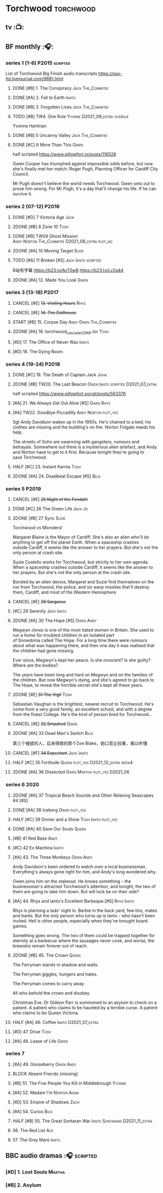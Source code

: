 * Torchwood :torchwood:
** tv :📺:
** BF monthly :🎧:
*** series 1 (1-6) :P2015:scripted:

List of Torchwood Big Finish audio transcripts
https://pax-ltd.livejournal.com/9681.html

**** DONE [#B] 1. The Conspiracy :Jack:The_Commitee:
     CLOSED: [2020-11-02 Mon 10:34]
     :PROPERTIES:
     :rating:   8.1
     :END:

**** DONE [#A] 2. Fall to Earth :Ianto:
     CLOSED: [2020-10-20 Tue 08:20]
     :PROPERTIES:
     :rating:   8.8
     :END:

**** DONE [#B] 3. Forgotten Lives :Jack:The_Commitee:
     CLOSED: <2020-11-17 Tue 10:34>
     :PROPERTIES:
     :rating:   8.0
     :END:

**** TODO [#B] TW4. One Rule :Yvonne:D2021_09_extra:overdue:
     SCHEDULED: <2021-11-05 Fri>
     :PROPERTIES:
     :rating:   8.1
     :END:

Yvonne Hartman

**** DONE [#B] 5 Uncanny Valley :Jack:The_Commitee:
     CLOSED: [2020-10-21 Wed 18:52]
     :PROPERTIES:
     :rating:   8.2
     :END:

**** DONE [#C] 6 More Than This :Gwen:
     CLOSED: [2021-04-24 Sat 10:12]
     :PROPERTIES:
     :rating:   7.8
     :END:

half scripted https://www.pillowfort.io/posts/116528

Gwen Cooper has triumphed against impossible odds before, but now she's finally met her match: Roger Pugh, Planning Officer for Cardiff City Council.

Mr Pugh doesn't believe the world needs Torchwood. Gwen sets out to prove him wrong. For Mr Pugh, it's a day that'll change his life. If he can survive it.

*** series 2 (07-12) :P2016:
**** DONE [#D] 7 Victoria Age :Jack:
     CLOSED: [2020-10-23 Fri 22:00]
     :PROPERTIES:
     :rating:   7.4
     :END:

**** 2DONE [#B] 8 Zone 10 :Tosh:
     CLOSED: [2020-11-19 Thu 18:32]
     :PROPERTIES:
     :rating:   8.4
     :END:

**** DONE [#B] TW09 Ghost Mission :Andy:Norton:The_Commitee:D2021_08_extra:plot_no:
     CLOSED: [2021-08-08 Sun 10:52]
     :PROPERTIES:
     :rating:   8.3
     :END:

**** 2DONE [#A] 10 Moving Target :Suzie:
     CLOSED: [2020-11-19 Thu 18:32]
     :PROPERTIES:
     :rating:   8.9
     :END:

**** TODO [#A] 11 Broken [#S] :Jack:Ianto:scripted:
     :PROPERTIES:
     :rating:   9.2
     :END:

B站有字幕 https://b23.tv/AvT0wB
https://b23.tv/Lv2q44

**** 2DONE [#A] 12. Made You Look :Gwen:
     CLOSED: [2021-04-27 Tue 08:33]
     :PROPERTIES:
     :rating:   8.8
     :END:

*** series 3 (13-18) :P2017:
**** CANCEL [#E] +13. Visiting Hours+ :Rhys:
     :PROPERTIES:
     :rating:   6.4
     :END:

**** CANCEL [#E] +14. The Dollhouse+
     :PROPERTIES:
     :rating:   6.3
     :END:

**** START [#B] 15. Corpse Day :Andy:Owen:The_Commitee:
     :PROPERTIES:
     :rating:   8.1
     :END:

**** 2DONE [#A] 16. torchwood_cascade_CDRIP.tor :Tosh:
     CLOSED: [2020-11-20 Fri 08:40]
     :PROPERTIES:
     :rating:   8.6
     :END:

**** [#D] 17. The Office of Never Was :Ianto:
     :PROPERTIES:
     :rating:   7.3
     :END:

**** [#D] 18. The Dying Room
     :PROPERTIES:
     :rating:   7.1
     :END:

*** series 4 (19-24) :P2018:
**** DONE [#C] 19. The Death of Captain Jack :John:
     CLOSED: <2018-08-25 Sat 21:00>
     :PROPERTIES:
     :rating:   7.9
     :END:

**** 2DONE [#B] TW20. The Last Beacon :Owen:Ianto:scripted:D2021_07_extra:
     CLOSED: [2021-07-15 Thu 20:04]
     :PROPERTIES:
     :r:        8.3
     :END:

half scripted https://www.pillowfort.social/posts/563376

**** [#A] 21. We Always Get Out Alive [#S] :Gwen:Rhys:
     :PROPERTIES:
     :rating:   9.2
     :END:

**** [#A] TW22. Goodbye Piccadilly :Andy:Norton:plot_yes:
     :PROPERTIES:
     :rating:   8.6
     :END:

Sgt Andy Davidson wakes up in the 1950s. He's chained to a bed, his clothes are missing and the building's on fire. Norton Folgate needs his help.

The streets of Soho are swarming with gangsters, rumours and betrayals. Somewhere out there is a mysterious alien artefact, and Andy and Norton have to get to it first. Because tonight they're going to save Torchwood.

**** HALF [#C] 23. Instant Karma :Tosh:
     :PROPERTIES:
     :rating:   7.7
     :END:

**** 2DONE [#A] 24. Deadbeat Escape [#S] :Bilis:
     CLOSED: [2020-11-19 Thu 18:34]
     :PROPERTIES:
     :rating:   9.6
     :END:

*** series 5 :P2019:
**** CANCEL [#E] +25 Night of the Fendahl+
     :PROPERTIES:
     :rating:   6.8
     :END:

**** DONE [#C] 26 The Green Life :Jack:Jo:
     CLOSED: <2020-07-05 Sun 09:49>
     :PROPERTIES:
     :rating:   7.9
     :END:

**** 2DONE [#B] 27 Sync :Suzie:
     CLOSED: [2020-11-20 Fri 07:55]
     :PROPERTIES:
     :rating:   8.4
     :END:

Torchwood vs Monsters!

Margaret Blaine is the Mayor of Cardiff. She's also an alien who'll do anything to get off the planet Earth. When a spaceship crashes outside Cardiff, it seems like the answer to her prayers. But she's not the only person at crash site.

Suzie Costello works for Torchwood, but strictly to her own agenda. When a spaceship crashes outside Cardiff, it seems like the answer to her prayers. But she's not the only person at the crash site.

Bonded by an alien device, Margaret and Suzie find themselves on the run from Torchwood, the police, and six warp missiles that'll destroy them, Cardiff, and most of the Western Hemisphere.

**** CANCEL [#E] +28 Sargasso+
     :PROPERTIES:
     :rating:   6.3
     :END:

**** [#C] 29 Serenity :Jack:Ianto:
     :PROPERTIES:
     :rating:   7.6
     :END:

**** 2DONE [#A] 30 The Hope [#S] :Owen:Andy:
     CLOSED: [2021-05-08 Sat 08:04]
     :PROPERTIES:
     :rating:   9.5
     :END:

Megwyn Jones is one of the most hated women in Britain. She used to run a home for troubled children in an isolated part of Snowdonia called The Hope. For a long time there were rumours about what was happening there, and then one day it was realised that the children had gone missing.

Ever since, Megwyn's kept her peace. Is she innocent? Is she guilty? Where are the bodies?

The years have been long and hard on Megwyn and on the families of the children. But now Megwyn's dying, and she's agreed to go back to The Hope, to reveal the horrible secret she's kept all these years.

**** 2DONE [#E] +31 The Vigil+ :Tosh:
     CLOSED: [2020-11-20 Fri 07:52]
     :PROPERTIES:
     :rating:   6.6
     :END:

Sebastian Vaughan is the brightest, newest recruit to Torchwood. He's come from a very good family, an excellent school, and with a degree from the finest College. He's the kind of person bred for Torchwood...

**** CANCEL [#E] +32 Smashed+ :Gwen:
     :PROPERTIES:
     :rating:   6.8
     :END:

**** 2DONE [#A] 33 Dead Man's Switch :Bilis:
     CLOSED: [2021-04-08 Thu 19:31]
     :PROPERTIES:
     :rating:   8.6
     :END:

第三个被掳的人，后来得救的那个Zoe Blake，她口音比较重，难以听懂

**** CANCEL [#F] +34 Expectant+ :Jack:Ianto:
     :PROPERTIES:
     :rating:   5.8
     :END:

**** HALF [#C] 35 Fortitude :Queen:plot_yes:D2021_12_extra:week4:
     SCHEDULED: <2021-12-26 Sun>
     :PROPERTIES:
     :rating:   7.5
     :END:

**** 2DONE [#A] 36 Dissected :Gwen:Martha:plot_yes:D2021_06:
     CLOSED: [2021-06-17 Thu 23:10]
     :PROPERTIES:
     :rating:   8.9
     :END:

*** series 6 :2020:
**** 2DONE [#A] 37 Tropical Beach Sounds and Other Relaxing Seascapes #4 [#S]
     :PROPERTIES:
     :rating:   9.3
     :END:

**** DONE [#A] 38 Iceberg :Owen:plot_yes:
     CLOSED: [2021-04-24 Sat 15:37]
     :PROPERTIES:
     :rating:   8.9
     :END:

**** HALF [#C] 39 Dinner and a Show :Tosh:Ianto:plot_yes:
     :PROPERTIES:
     :rating:   7.8
     :END:

**** DONE [#A] 40 Save Our Souls :Queen:
     CLOSED: <2020-08-22 Sat 10:01>
     :PROPERTIES:
     :rating:   9.1
     :END:

**** [#B] 41 Red Base :Andy:
     :PROPERTIES:
     :rating:   8.1
     :END:

**** [#C] 42 Ex Machina :Ianto:
     :PROPERTIES:
     :rating:   7.9
     :END:

**** [#A] 43. The Three Monkeys :Owen:Andy:
     SCHEDULED: <2021-12-08 Wed>
     :PROPERTIES:
     :rating:   8.8
     :END:

Andy Davidson's been ordered to watch over a local businessman. Everything's always gone right for him, and Andy's long wondered why.

Owen joins him on the stakeout. He knows something – the businessman's attracted Torchwood's attention, and tonight, the two of them are going to take him down. But will luck be on their side?

**** [#A] 44. Rhys and Ianto's Excellent Barbeque [#S] :Rhys:Ianto:
     :PROPERTIES:
     :rating:   9.4
     :END:

Rhys is planning a lads' night in. Barbie in the back yard, few tins, mates and bants. But the only person who turns up is Ianto – who hasn't been invited. Hell is other people, especially when they've brought board games.

Something goes wrong. The two of them could be trapped together for eternity at a barbecue where the sausages never cook, and worse, the brewskis remain forever out of reach.

**** 2DONE [#B] 45. The Crown :Queen:
     CLOSED: [2021-05-08 Sat 22:59]
     :PROPERTIES:
     :rating:   8.4
     :END:

The Ferryman stands in shadow and waits.

The Ferryman giggles, hungers and hates.

The Ferryman comes to carry away

All who behold the crown and disobey.

Christmas Eve. Dr Gideon Parr is summoned to an asylum to check on a patient. A patient who claims to be haunted by a terrible curse. A patient who claims to be Queen Victoria.

**** HALF [#A] 46. Coffee :Ianto:D2021_07_extra:
     :PROPERTIES:
     :rating:   8.9
     :END:

**** [#D] 47. Drive :Tosh:
     :PROPERTIES:
     :rating:   7.2
     :END:

**** [#A] 48. Lease of Life :Owen:
     :PROPERTIES:
     :rating:   8.4
     :END:

*** series 7
**** [#A] 49. Gooseberry :Owen:Andy:
     :PROPERTIES:
     :rating:   8.7
     :END:

**** BLOCK Absent Friends (missing)
**** [#B] 51. The Five People You Kill in Middlebrough :Yvonne:
     :PROPERTIES:
     :rating:   8.3
     :END:

**** [#A] 52. Madam I'm :Norton:Adam:
     :PROPERTIES:
     :rating:   8.8
     :END:

**** [#D] 53. Empire of Shadows :Zach:
     :PROPERTIES:
     :rating:   7.1
     :END:

**** [#A] 54. Curios :Bilis:
     :PROPERTIES:
     :rating:   8.9
     :END:

**** HALF [#B] 55. The Great Sontaran War :Ianto:Sontarans:D2021_11_extra:
     DEADLINE: <2021-11-25 Thu 12:50> SCHEDULED: <2021-11-27 Sat>
     :PROPERTIES:
     :rating:   8.4
     :END:

**** 56. The Red List :Ace:
**** 57. The Grey Mare :Ianto:
** BBC audio dramas :🎧:scripted:
*** [#D] 1. Lost Souls :Martha:
*** [#B] 2. Asylum
*** DONE [#B] 3. Golden Age

Torchwood India

*** [#C] 4. The Dead Line :bilibili:

【John Barrowman字幕组-火炬木广播剧中字-无人来电-哔哩哔哩】 https://b23.tv/Cxi034N

*** [#C] The Devil and Miss Carew
*** CANCEL [#E] Submission
*** [#B] The House of the Dead :bilibili:

【John Barrowman 字幕组-火炬木广播剧中字-亡者之屋-哔哩哔哩】 https://b23.tv/uQcs9jt

** specials
*** 2DONE [#B] special 1: The Torchwood Archive :P2016:The_Commitee:plot_yes:
    CLOSED: [2020-11-19 Thu 18:33]
    :PROPERTIES:
    :rating:   8.3
    :END:

*** START [#B] special 2: Outbreak :P2016:plot_yes:
    :PROPERTIES:
    :rating:   8.3
    :END:

*** START [#A] special 3: Believe :P2018:
    :PROPERTIES:
    :rating:   8.7
    :END:

The Church of the Outsiders believe that mankind is about to evolve, to reach out into the stars. Owen Harper believes that Torchwood has to do whatever it takes to stop them

*** Torchwood One: Before the Fall :P2017:
*** Torchwood One: Machines :P2018:
*** Torchwood One: Latter Days :P2019:
*** The Sins of Captain John :P2020:
*** Torchwood Soho: Parasite :P2020:
*** Torchwood Soho: Ashenden :P2021:
** tv continuation :🎧:
*** Aliens Among Us
**** 2DONE [#B] 5.01 Changes Everything
     CLOSED: [2021-01-31 Sun 18:37]
     :PROPERTIES:
     :rating:   8.0
     :END:

**** 2DONE [#C] 5.02 Aliens & Sex & Chips & Gravy
     CLOSED: [2021-01-31 Sun 18:37]
     :PROPERTIES:
     :rating:   7.6
     :END:

**** 2DONE [#A] 5.03 Orr
     CLOSED: [2021-01-31 Sun 18:37]
     :PROPERTIES:
     :rating:   8.8
     :END:

**** 2DONE [#B] 5.04 Superiority Complex
     CLOSED: [2021-01-31 Sun 18:37]
     :PROPERTIES:
     :rating:   8.1
     :END:

**** START [#D] 5.5 Love Rat
**** HALF [#A] 5.6 A Kill to a View :plot_yes:Bilis:
     :PROPERTIES:
     :rating:   8.6
     :END:

**** 2DONE [#B] 5.7 Zero Hour
     CLOSED: [2021-05-07 Fri 16:50]
     :PROPERTIES:
     :rating:   8.2
     :END:

**** 3QTR [#B] TW5.8 The Empty Hand :D2021_08_extra:Andy:
     :PROPERTIES:
     :rating:   8.3
     :END:

**** HALF [#A] TW5.9 Poker Face :Yvonne:D2021_09_extra:plot_yes:
     SCHEDULED: <2021-09-24 Fri>
     :PROPERTIES:
     :rating:   9.1
     :END:

**** 3QTR TW5.10 Tagged :D2021_10_extra:plot_yes:
     CLOSED: [2021-11-03 Wed 08:54] SCHEDULED: <2021-11-03 Wed>

**** START [#D] +TW5.11 Escape Room+ :D2021_11_extra:
     SCHEDULED: <2021-11-27 Sat>
     :PROPERTIES:
     :rating:   7.3
     :END:

**** HALF [#C] 5.12 - Herald of the Dawn :D2021_12_extra:week3:plot_yes:
     SCHEDULED: <2021-12-25 Sat>
     :PROPERTIES:
     :rating:   7.6
     :END:

*** Gods Among Us
**** [#A] 6.1 - Future Pain
     :PROPERTIES:
     :ratinh:   9.0
     :END:

**** 6.2 The Man Who Destroyed Torchwood
**** 6.3 See No Evil
**** 6.4 Night Watch
** The Lives of Captain Jack :🎧:Jack:
*** vol.1 :P2017:
**** START [#D] The Year After I Died
     :PROPERTIES:
     :rating:   7.2
     :END:

**** [#C] Wednesdays For Beginners
     :PROPERTIES:
     :rating:   7.6
     :END:

**** [#D] One Enchanted Evening
     :PROPERTIES:
     :rating:   7.4
     :END:

**** DONE [#C] Month 25
     CLOSED: <2018-08-19 Sun 21:58>
     :PROPERTIES:
     :rating:   7.7
     :END:

*** vol.2 :P2019:
**** [#C] Piece of Mind :6th_Dr:
     :PROPERTIES:
     :rating:   7.8
     :END:

**** [#D] What Have I Done?
     :PROPERTIES:
     :rating:   7.2
     :END:

**** CANCEL [#E] Driving Miss Wells
     CLOSED: [2021-04-23 Fri 23:05]
     :PROPERTIES:
     :rating:   6.3
     :END:

*** vol.3
**** HALF [#B] Crush :D2021_07_extra:Jackie:
     :PROPERTIES:
     :rating:   8.2
     :END:

**** DONE [#B] JACK3.2 Mighty and Despair :D2021_08_extra:plot_no:
     CLOSED: [2021-08-27 Fri 08:54]
     :PROPERTIES:
     :rating:   8.0
     :END:

**** DONE R&J :River:bilibili:
     CLOSED: <2020-09-21 Mon 20:30>
     :PROPERTIES:
     :rating:   9.5
     :END:

【【神秘博士/火炬木广播剧翻译】R&J（博士、上校和宋江的超时空三角恋情！）-哔哩哔哩】https://b23.tv/IZfO0B

* River Song :River:
** prose
*** DONE novel: Angel's Kiss
    CLOSED: <2020-09-24 Thu 21:08>

*** DONE short stories: The Legends of River Song
    CLOSED: [2020-09-27 Sun 21:07]

** audio :🎧:
*** DoRS 1 :P2015:
**** DONE [#E] 1.1 The Boundless Sea (6.6) :bilibili:
     CLOSED: <2020-09-12 Sat 21:11>

【The Diary of River Song Series 01-哔哩哔哩】https://b23.tv/CGrGlH

**** DONE [#C] 1.2 I Went to a Marvellous Party (7.2) :bilibili:
     CLOSED: <2020-09-15 Tue 21:11>

**** 2DONE [#B] 1.3 Signs (8.0) :bilibili:
     CLOSED: <2020-09-18 Fri 21:11>

**** DONE [#B] 1.4 The Rulers of the Universe (8.4) :8th_Dr:bilibili:
     CLOSED: [2020-09-21 Mon 21:06]

*** DoRS 2 :P2016:
**** DONE 2DONE [#C] 2.1 The Unknown (7.8) :7th_Dr:
     CLOSED: [2020-11-19 Thu 07:59]

**** DONE [#A] 2.2 - Five Twenty-Nine (9.0)
     CLOSED: <2020-11-17 Tue 07:59>

**** DONE [#B] 2.3 World Enough and Time (8.0) :6th_Dr:
     CLOSED: <2020-11-18 Wed 20:10>

**** [#C] 2.4 The Eye of the Storm (7.7) :6th_Dr:7th_Dr:
*** DoRS 3 :P2018:
**** DONE [#A] 3.1 The Lady in the Lake (8.8)
     CLOSED: <2021-01-01 Fri 08:59>
     :PROPERTIES:
     :rating:   8.8
     :END:

**** HALF [#C] 3.2 A Requiem for the Doctor (7.8) :5th_Dr:
     :PROPERTIES:
     :rating:   7.8
     :END:

**** DONE [#A] 3.3 My Dinner with Andrew (8.9) :5th_Dr:D2021_05:
     CLOSED: <2021-05-20 Thu 22:59>
     :PROPERTIES:
     :rating:   8.9
     :END:

Welcome, Mesdames et Messieurs, to The Bumptious Gastropod.

The most exclusive, most discreet dining experience outside the universe. For the restaurant exists beyond spacetime itself, and the usual rules of causality do not apply. Anything could happen.

It is here that the Doctor has a date. With River Song. And with death.

**** 2DONE [#D] 3.4 The Furies (7.3) :5th_Dr:
     CLOSED: [2021-06-17 Thu 23:09]
     :PROPERTIES:
     :rating:   7.3
     :END:

Stories of the Furies abound across the cosmos: vengeful spirits hounding guilty souls to death. Madame Kovarian taught them to a child raised in fear, trained to kill, and placed inside a spacesuit.

Kovarian knows the universe’s greatest threat, the Doctor must be eliminated. An assassin was created for that purpose.

But if Melody Pond has failed, Kovarian will simply have to try again...

*** DoRS 4 :P2018:
**** START [#D] DoRS4.1 - Time in a Bottle
     :PROPERTIES:
     :rating:   7.3
     :END:

River is recruited by a rival to explore a star system where time no longer exists.

Professor Jemima Still has picked up a signal from an impossible source and takes an expert team to investigate.

But their mission is about to unleash hell upon the universe…

**** [#C] 4.2 - Kings of Infinite Space
     :PROPERTIES:
     :rating:   7.7
     :END:

With the Discordia on their tail, River and her friends run for their lives across time and space. But when your opponent can twist cause and effect to ensure victory at every turn, then escape may well be impossible.

**** [#B] 4.3 - Whodunnit?
     :PROPERTIES:
     :rating:   8.0
     :END:

**** START [#A] 4.4 - Someone I Once Knew :4th_Dr:
     :PROPERTIES:
     :rating:   8.6
     :END:

*** DoRS 5 :P2019:
**** 2DONE [#A] 5.1 The Bekdel Test :Missy:plot_yes:bilibili:
     CLOSED: [2021-05-28 Fri 08:51]
     :PROPERTIES:
     :rating:   8.6
     :END:

**** 2DONE [#D] DoRS5.2 Animal Instinct :Master_decayed:D2021_07_extra:plot_no:
     CLOSED: [2021-07-27 Tue 23:11]
     :PROPERTIES:
     :rating:   7.4
     :END:

Beevers Master

**** 3QTR [#C] DoRS5.3 The Lifeboat and the Deathboat :Master_roberts:plot_yes:D2021_09_extra:plot_yes:
     SCHEDULED: <2021-09-21 Tue>
     :PROPERTIES:
     :rating:   7.7
     :END:

Roberts Master

**** 3QTR [#D] DoRS5.4 Concealed Weapon :Master_war:D2021_08_extra:
     :PROPERTIES:
     :rating:   7.4
     :END:

*** DoRS 6 :P2019:
**** DONE [#C] 6.1 An Unearthly Woman (7.5) :1st_Dr:Susan:Ian:D2021_10_extra:
     CLOSED: [2021-11-03 Wed 19:51] SCHEDULED: <2021-11-03 Wed>

**** [#D] 6.2 The Web of Time             (7.0) :great_intelligence:
**** CANCEL [#E] +6.3 Peepshow  (6.7)+
**** START [#C] 6.4 The Talents of Greel        (7.8) :Jago:D2022_Q2:
*** DoRS 7 :P2020:
**** [#C] 7.1 Colony of Strangers         (7.7)
**** [#D] 7.2 Abbey of Heretics           (7.2)
**** [#A] 7.3 Barrister to the Stars      (8.9)
**** [#D] 7.4 Carnival of Angels          (7.0)
*** DoRS 8 :P2021:
**** [#D] 8.1 Slight Glimpses of Tomorrow (7.1)
**** [#C] 8.2 A Brave New World (7.6)
**** [#C] 8.3 A Forever Home (7.5)
**** HALF [#E] 8.4 Queen of the Mechonoids     (6.5) :Anya:Mark_7:
*** DoRS 9 :P2021:
**** 3QTR 9.1 The Blood Woods :Liz:Brigadier:D2022_01_spinoffs:
     CLOSED: [2022-01-14 Fri 08:37] SCHEDULED: <2022-01-26 Wed>

**** 3QTR 9.2 Terror of the Suburbs :D2022_01_spinoffs:
     CLOSED: <2022-01-24 Mon 21:44> SCHEDULED: <2022-01-26 Wed>

*** misc
**** DONE R&J (The Lives of Captain Jack #3.3) :Jack:
     CLOSED: <2020-09-14 Mon 21:12>

**** The Power of River Song (UNIT 8.3/8.4)
**** START Emancipation (8th of March #1) :P2019:Leela:
     SCHEDULED: <2021-12-31 Fri>

* Jago & Litefoot :🎧:Jago:Litefoot:
** [#A] CC3.11 The Mahogany Murderers (8.9) :2009:
   SCHEDULED: <2021-12-31 Fri>

** J&L series 1 :P2010:
*** [#B] 1.1 - The Bloodless Soldier           (8.1)
*** [#C] 1.2 - The Bellova Devil  (7.9)
*** [#C] 1.3 - The Spirit Trap                 (7.8)
*** [#C] 1.4 - The Similarity Engine           (7.9)
** J&L series 2 :P2011:
*** [#A] 2.1 - Litefoot and Sanders            (8.6)
*** [#C] 2.2 - The Necropolis Express          (7.8)
*** [#B] 2.3 - The Theatre of Dreams           (8.4)
*** [#C] 2.4 - The Ruthven Inheritance         (7.8)
** J&L series 3 :P2012:Leela:
*** [#D] 3.1 Dead Men's Tales                  (7.3)
*** [#D] 3.2 The Man at the End of the Garden  (7.4)
*** [#B] 3.3 Swan Song                         (8.2)
*** [#C] 3.4 Chronoclasm                       (7.9)
** J&L series 4 :P2012:6th_Dr:
*** START [#C] 4.1 - Jago in Love (7.6)
*** START [#C] 4.2 - Beautiful Things (7.9)
*** START [#D] 4.3 - The Lonely Clock                (7.4)
*** START [#C] 4.4 - The Hourglass Killers (7.9)
*** [#C] Voyage to Venus                       (7.8)
*** [#E] +Voyage to the New World+              (7.0)
** J&L series 5 :P2013:
*** 3QTR [#B] 5.1 - The Age of Revolution  (8.0) :D2021_07_extra:
    CLOSED: <2021-08-13 Fri 08:16>

*** 3QTR [#E] +5.2 - The Case of the Gluttonous Guru (6.8)+ :D2021_09_extra:plot_no:
    CLOSED: [2021-09-13 Mon 10:10] SCHEDULED: <2021-09-04 Sat>

*** HALF [#C] J&L5.3 - The Bloodchild Codex            (7.9) :D2021_09_extra:
    SCHEDULED: <2021-09-10 Fri>

*** HALF [#C] 5.4 - The Last Act (7.8) :D2021_11_extra:
    DEADLINE: <2021-11-24 Wed 22:32> SCHEDULED: <2021-11-27 Sat>
    :PROPERTIES:
    :rating:   7.8
    :END:

** J&L series 6 :P2013:
*** HALF [#C] 6.1 - The Skeleton Quay (7.8) :D2022_03_spinoffs:
    SCHEDULED: <2022-03-13 Sun>

*** [#D] 6.2 - Return of the Repressed         (7.1) :D2022_03_spinoffs:
    SCHEDULED: <2022-03-15 Tue>

*** [#D] 6.3 - Military Intelligence           (7.4)
*** [#C] 6.4 - The Trial of George Litefoot    (7.8)
** J&L series 7 :P2014:
*** [#B] 7.1 The Monstrous Menagerie           (8.1)
*** [#D] 7.2 The Night of 1000 Stars           (7.2)
*** [#A] 7.3 Murder at Moorsey Manor           (8.7)
*** [#C] 7.4 The Wax Princess                  (7.5)
** J&L series 8 :P2014:
*** [#A] 8.1 - Encore of the Scorchies         (8.9)
*** [#D] 8.2 - The Backwards Men               (7.3)
*** [#D] 8.3 - Jago & Litefoot & Patsy           (7.3)
*** [#C] 8.4 - Higson & Quick                    (7.5)
** J&L series 9 :P2015:
*** [#B] 9.1 - The Flying Frenchmen              (8.1)
*** [#B] 9.2 - The Devil's Dicemen               (8.1)
*** [#C] 9.3 - Island of Death                   (7.5)
*** [#D] 9.4 - Return of the Nightmare           (7.4)
** J&L series 10 :P2015:
*** [#C] 10.1 - The Case of the Missing Gasogene (7.9)
*** [#C] 10.2 - The Year of the Bat              (7.7)
*** [#B] 10.3 - The Mourning After               (8.2)
*** [#A] 10.4 - The Museum of Curiosities        (8.7)
*** [#A] 10.X Jago & Litefoot & Strax - The Haunting  (8.7) :D2021_12_extra:
** J&L series 11 :P2016:
*** [#C] 11.1 - Jago and Son (7.6)
*** [#D] 11.2 - Maurice (7.2)
*** [#B] 11.3 - The Woman in White (8.1)
*** 3QTR [#C] J&L11.4 - Masterpiece (7.9) :Master_decayed:D2021_08_extra:plot_no:
** J&L series 12 :P2016:
*** [#B] 12.1 - Picture This (8.0)
*** [#B] 12.2 - The Flickermen (8.3)
*** [#B] 12.3 - School of Blood (8.1)
*** [#D] 12.4 - Warm Blood (7.4)
** J&L series 13 :P2017:
*** [#C] 13.1 - The Stuff of Nightmares (7.8)
*** [#C] 13.2 - Chapel of Night (7.7)
*** [#B] 13.3 - How The Other Half Lives (8.0)
*** [#D] 13.4 - Too Much Reality (7.4)
** J&L misc
*** [#C] (WoDW) Mind Games (7.5) :P2014:
*** [#B] 6DLA: Stage Fright (8.4) :P2015:
*** [#B] Jago & Litefoot Forever (8.3) :P2018:
*** [#C] ST 7.3/7.4 The Jago & Litefoot Revival (7.8) :P2018:
*** [#A] Benjamin & Baxter (documentary)                     (8.8)
* Gallifrey :🎧:Gallifrey:
** series 1 :plot_simple:P2004:
*** HALF [#C] 1.1 Weapon of Choice :D2021_08_extra:
    :PROPERTIES:
    :rating:   7.6
    :END:

*** 3QTR [#C] 1.2 Square One :D2021_09_extra:overdue:
    CLOSED: [2021-11-03 Wed 21:05] SCHEDULED: <2021-11-03 Wed>
    :PROPERTIES:
    :rating:   7.6
    :END:

*** HALF [#C] GFY1.3 The Inquiry :D2021_11_extra:
    SCHEDULED: <2021-11-27 Sat>
    :PROPERTIES:
    :rating:   7.8
    :END:

*** 3QTR [#B] 1.4 A Blind Eye :D2021_12_extra:week3:
    CLOSED: [2021-12-21 Tue 21:39] SCHEDULED: <2021-12-15 Wed>
    :PROPERTIES:
    :rating:   8.4
    :END:

** series 2 :P2005:
*** 3QTR [#B] 2.1 - Lies :D2022_01_spinoffs:
    SCHEDULED: <2022-01-16 Sun>
    :PROPERTIES:
    :rating:   8.4
    :END:

*** 3QTR [#B] 2.2 - Spirit :D2022_01_spinoffs:
    SCHEDULED: <2022-01-16 Sun>
    :PROPERTIES:
    :rating:   8.4
    :END:

*** 3QTR [#B] 2.3 - Pandora :D2022_02_spinoffs:
    CLOSED: [2022-02-12 Sat 15:45] SCHEDULED: <2022-02-16 Wed>
    :PROPERTIES:
    :rating:   8.4
    :END:

*** [#C] 2.4 - Insurgency :D2022_02_spinoffs:
    SCHEDULED: <2022-02-28 Mon>
    :PROPERTIES:
    :rating:   7.6
    :END:

*** [#B] 2.5 - Imperiatrix
    :PROPERTIES:
    :rating:   8.4
    :END:

** series 3 :P2006:
*** [#B] 3.1 - Fractures (8.0)
*** [#B] 3.2 - Warfare (8.3)
*** [#C] 3.3 - Appropriation (7.9)
*** [#A] 3.4 - Mindbomb (8.9)
*** [#B] 3.5 - Panacea (8.1)
** series 4 :P2011:
*** [#B] 4.1 - Gallifrey Reborn       (8.0)
*** [#A] 4.2 - Gallifrey Disassembled (9.1)
*** [#B] 4.3 - Gallifrey Annihilation (8.0)
*** [#C] 4.4 - Gallifrey Forever      (7.9)
** series 5 :P2013:
*** [#E] 5.1 - Emancipation (6.9)
*** [#E] 5.2 - Evolution (6.5)
*** [#D] 5.3 - Arbitration (7.2)
** series 6 :P2013:
*** [#C] 6.1 - Extermination (7.8)
*** [#B] 6.2 - Renaissance (8.1)
*** [#B] 6.3 - Ascension (8.3)
** [#B] 7.0 - Intervention Earth     (8.1) :P2015:
** [#A] 8.0 - Enemy Lines (8.9) :P2016:
* Bernice Summerfield :Benny:
** Bernice Summerfield
*** Series 1 :P1999:
**** 1.1 Oh No It Isn't
**** 1.2 Beyond the Sun
**** 1.3 Walking to Babylon
**** 1.4 Birthright
**** 1.5 Just War
**** 1.6 Dragon's Wrath
**** Making Myths
**** Closure
*** Series 2 :P2001:
*** Series 3 :P2002:
*** Series 4 :P2003:
*** Series 5 :P2004:
**** novel: The Big Hunt
**** anthology: A Life Worth Living
**** anthology: A Life in Pieces
**** 5.1 The Grel Escape
**** 5.2 The Bone of Contention
**** 5.3 The Relics of Jegg-Sau
**** SP Sliver Lining
**** 5.4 The Masquerade of Death
*** Series 6 :P2006:
**** novel: The Tree of Life
**** anthology: Paralel Lives
**** anthology: Something Changed
**** 6.1 The Heat's Desire
**** 6.2 The Kingdom of the Blind
**** 6.3 The Lost Museum
**** 6.4 The Goddes Quandary
**** 6.5 The Crystal of Cantus :Cybermen:
*** Series 7
*** Series 8
*** Series 9
*** Series 10
*** Series 11
*** Boxset 1: Epoch :P2011:
**** 1.1 The Kraken's Lament :Jack_McSpringheel:
**** 1.2 The Temple of Questions :Ruth:
**** 1.3 Private Enemy No. 1 :Ruth:
**** 1.4 Judgement Day :Jack_McSpringheel:Ruth:
*** Boxset 2: Road Trip :P2012:
**** 2.1 Brand Management :Ruth:
**** 2.2 Bad Habits :Ruth:
**** 2.3 The Weather on Versimmon :Ruth:
**** 2.4 Paradise Frost :Ruth:Jack_McSpringheel:
*** Boxset 3: Legion :P2012:
*** SP: Many Happy Returns :P2012:
*** Boxset 4: New Frontiers :P2013:
*** Boxset 5: Missing Persons :P2014:
** New Adventures of BS :🎧:
*** Volume 1 :7th_Dr:P2014:
**** [#B] 1.1 - The Revolution
     :PROPERTIES:
     :rating:   8.0
     :END:

**** [#D] 1.2 - Good Night, Sweet Ladies
     :PROPERTIES:
     :rating:   7.2
     :END:

**** [#D] 1.3 - Random Ghosts
     :PROPERTIES:
     :rating:   7.4
     :END:

**** [#B] 1.4 - The Lights of Skaro
     :PROPERTIES:
     :rating:   8.0
     :END:

Bernice Summerfield is on Skaro, and she's very much on her own. The Doctor can't get to her, not this time. All Benny can do is stay alive for as long as possible. And, in a city full of Daleks, that's not going to be very long.

*** vol.2 The Triumph of Sutekh :7th_Dr:P2015:
*** vol.3 The Unbound Universe :unbound_universe:Doctor_unbound:P2016:
**** 2DONE DWUN2: Sympathy from the Devil :D2021_06:Master_unbound:
     CLOSED: [2021-06-17 Thu 23:09]

**** 2DONE DWUN8 - Masters of War :Davros:D2021_07_extra:D2021_12_extra:week1:
     CLOSED: [2021-07-27 Tue 23:10] SCHEDULED: <2021-12-03 Fri>

**** 3QTR [#B] BSNA3.1 - The Library In The Body :D2021_08_extra:plot_no:D2021_12_extra:week2:
     CLOSED: <2021-12-12 Sun 20:42> SCHEDULED: <2021-12-11 Sat>
     :PROPERTIES:
     :rating:   8.3
     :END:

**** 3QTR [#A] BSNA3.2 - Planet X :D2021_09_dr:plot_no:overdue:
     CLOSED: <2021-11-03 Wed 14:27> SCHEDULED: <2021-10-30 Sat>
     :PROPERTIES:
     :rating:   8.5
     :END:

**** HALF [#D] 3.3 - The Very Dark Thing :D2021_11_doctor:
     DEADLINE: <2021-11-22 Mon> SCHEDULED: <2021-11-20 Sat>
     :PROPERTIES:
     :rating:   7.3
     :END:

**** HALF [#B] BSNA3.4 - The Emporium At The End :Master_unbound:D2021_12_doctor:week2:
     SCHEDULED: <2021-12-11 Sat>
     :PROPERTIES:
     :rating:   8.3
     :END:

*** vol.4 Ruler of the Universe :unbound_universe:Doctor_unbound:P2017:
**** HALF [#C] 4.1 - The City And The Clock :D2022_02_spinoffs:
     SCHEDULED: <2022-02-17 Thu>
     :PROPERTIES:
     :rating:   7.5
     :END:

**** [#A] 4.2 - Asking For A Friend :D2022_02_spinoffs:
     SCHEDULED: <2022-02-28 Mon>
     :PROPERTIES:
     :rating:   9.2
     :END:

**** [#A] 4.3 - Truant
     SCHEDULED: <2022-02-19 Sat>
     :PROPERTIES:
     :rating:   8.7
     :END:

**** [#A] 4.4 - The True Saviour Of The Universe
     SCHEDULED: <2022-02-19 Sat>
     :PROPERTIES:
     :rating:   8.9
     :END:

*** vol.5 Buried Memories :Doctor_unbound:P2019:
**** 5.1 Pride of the Lampian
**** 5.2 Clear History
**** 5.3 Dead and Breakfast
**** 5.4 Burrowed Time
*** vol.6 Lost in Translation :Doctor_unbound:P2020:
* Missy / Master!
** Missy series 1 :🎧:Master_missy:
*** START [#C] 1.1 A Spoonful of Mayhem :D2021_07_extra:
    :PROPERTIES:
    :rating:   7.7
    :END:

*** HALF [#A] 1.2 Divorced, Beheaded, Regenerated :D2021_08_extra:plot_no:
    :PROPERTIES:
    :rating:   9.0
    :END:

*** 3QTR [#A] MISSY1.3 - The Broken Clock :D2021_10_extra:plot_no:overdue:
    CLOSED: [2021-11-27 Sat 08:52] DEADLINE: <2021-11-30 Tue> SCHEDULED: <2021-11-13 Sat>
    :PROPERTIES:
    :rating:   8.6
    :END:

*** [#E] +Missy1.4 - The Belly of the Beast+ :D2021_11_master:
    SCHEDULED: <2021-11-20 Sat>
    :PROPERTIES:
    :rating:   6.8
    :END:

** Missy series 2 :🎧:Master_missy:
*** [#A] 2.1 - The Lumiat :D2022_Q2_extra:
    :PROPERTIES:
    :rating:   8.8
    :END:

*** [#D] 2.2 - Brimstone and Terror
    :PROPERTIES:
    :rating:   7.0
    :END:

*** [#D] 2.3 - Treason and Plot
    :PROPERTIES:
    :rating:   7.2
    :END:

*** [#B] 2.4 - Too Many Masters
    :PROPERTIES:
    :rating:   8.2
    :END:

** Missy and the Monk
** Masterful
** Master! :Master_roberts:
*** START [#B] 1.1 Faustian :D2021_11_master:
    SCHEDULED: <2021-11-20 Sat>
    :PROPERTIES:
    :rating:   8.2
    :END:

*** HALF Vienna #0 The Memory Box :D2021_12_extra:week2:
    SCHEDULED: <2021-12-10 Fri>

*** TODO [#D] 1.2 Prey :D2021_01_extra:
    SCHEDULED: <2022-01-16 Sun>
    :PROPERTIES:
    :rating:   7.4
    :END:

*** [#A] 1.3. Vengeance
    :PROPERTIES:
    :rating:   8.6
    :END:

* #Daleks :daleks:
** #Davros :Davros:
*** tv :📺:
**** 12x03 Genesis of the Daleks :4th_Dr:Sarah:
**** DONE 17x01 Destiny of the Daleks :4th_Dr:Romana2:
     CLOSED: [2021-09-26 Sun 08:19]

**** DONE 21x04 Resurrection of the Daleks :5th_Dr:
     CLOSED: [2021-10-05 Tue 20:27]

**** DONE 22x06 Revelation of the Daleks :6th_Dr:Peri:
     CLOSED: [2021-11-13 Sat 16:38]

**** DONE 25x01 Remembrance of the Daleks :7th_Dr:Ace:
     CLOSED: <2021-11-01 Mon 19:54>

*** audio :🎧:
**** I, Davros
***** HALF [#A] 1. Innocence
      SCHEDULED: <2021-12-05 Sun>
      :PROPERTIES:
      :rating:   8.7
      :END:

***** [#A] 2. Purity :D2021_Q1:
      :PROPERTIES:
      :rating:   8.7
      :END:

***** [#A] 3. Corruption
      :PROPERTIES:
      :rating:   8.7
      :END:

***** [#A] 4. Guilt
      :PROPERTIES:
      :rating:   8.9
      :END:

**** 3QTR MR48. Davros :6th_Dr:D2021_10_davros:
     CLOSED: [2021-10-31 Sun 20:40] SCHEDULED: <2021-10-30 Sat>

after /Resurrection of the Daleks/

**** HALF [#C] +MR65. The Juggernauts+ :6th_Dr:Mel:Davros:D2021_11_davros:plot_no:
     SCHEDULED: <2021-11-13 Sat>
     :PROPERTIES:
     :rating:   7.8
     :END:

after /Revelation of the Daleks/

**** [#D] The Davros Mission
     :PROPERTIES:
     :rating:   7.0
     :END:

**** DONE Terror Firma :8th_Dr:D2021_09:

after /Remembrance of the Daleks/

**** 3QTR [#C] MR156. The Curse of Davros :6th_Dr:Flip:D2021_12_davros:week3:
     CLOSED: <2021-12-23 Thu 20:53> SCHEDULED: <2021-12-25 Sat>
     :PROPERTIES:
     :rating:   7.9
     :END:

*** comics
**** CANCEL +DWM31. Abel's Story+
     CLOSED: [2021-11-14 Sun 22:53]

Davros 只出现在新闻画面

**** DONE DWM55. Nemesis of the Daleks
**** DONE DWM74. Emperor of the Daleks!
     CLOSED: <2021-11-14 Sun 17:26>

**** DONE DWM84. Up Above the Gods :6th_Dr:
     CLOSED: [2021-11-14 Sun 22:52]

** Dalek Wars
*** First Dalek War (22 century)
**** tv: The Dalek Invasion of Earth :1st_Dr:
**** tv: The Chase
**** comics: The Daleks Chronicles
**** 3QTR MR015 The Mutant Phase :Dalek_War_1st:🎧:5th_Dr:Nyssa:D2021_10_daleks:
     CLOSED: [2021-10-23 Sat 20:14]

**** 2DONE MR193 Masters of Earth :Dalek_War_1st:6th_Dr:Peri:🎧:D2021_10_daleks:
     CLOSED: [2021-10-18 Mon 20:19]

**** HALF [#C] EA7.1 After the Daleks :Susan:
     :PROPERTIES:
     :rating:   7.9
     :END:

**** 3QTR 8DA 4.09 Lucie Miller / 4.10 To the Death :Dalek_War_1st:🎧:D2021_10_daleks:
     CLOSED: [2021-10-17 Sun 15:11]

*** Second Dalek War (25xx)
**** tv: Frontier in Space
**** tv: Planet of the Daleks
**** 2DONE [#C] audio: Out of Time :Dalek_War_2nd:D2021_10_daleks:10th_Dr:🎧:bilibili:
     CLOSED: [2021-10-24 Sun 22:15]
     :PROPERTIES:
     :rating:   7.9
     :END:

【【David Tennant】Big Finish广播剧熟肉 Out of Time-哔哩哔哩】https://b23.tv/PTTovz

**** DONE novel: Prisoner of the Daleks
     CLOSED: <2021-10-16 Sat 10:18>

**** LATER [#C] Love and War :🎧:📔:7th_Dr:Ace:Benny:
     SCHEDULED: <2021-12-01 Wed>
     :PROPERTIES:
     :rating:   7.5
     :END:

**** comics
***** DONE Abslom Daak... Dalek Killer
      CLOSED: <2021-10-24 Sun 06:26>

***** DONE Star Tigers
      CLOSED: <2021-10-26 Tue 06:26>

***** DONE Nemesis of the Daleks
      CLOSED: <2021-10-29 Fri 11:11>

DWM 152-155

***** TODO Pureblood

DWM193-196

***** DONE Emperor of the Daleks! :D2021_11:📚:
      CLOSED: <2021-11-14 Sun 05:26> SCHEDULED: <2021-11-13 Sat>

DWM 197-202

*** Third Dalek War (25xx)
**** TV 11x3 Death to the Daleks 

The Third Dalek War broke out in the same period as its predecessor and the Human-Draconian war. It supposedly occurred prior to Steven Taylor's native time period, 

*** Great War (36-40th century) :SSS_agents:

The Great War was the name used by the Daleks to identify a series of galactic conflicts fought after the year 4000 which nearly resulted in the extinction of the Dalek race. (PROSE: The Evil of the Daleks)

**** tv: Misson to the Unknown
**** tv: The Daleks' Master Plan
**** TODO comics: The Only Good Dalek :D2021_11:📚:
     SCHEDULED: <2021-11-28 Sun>

**** START [#E] +LS2.2 The Destroyers+ :D2021_11_dalek:Sara_Kingdom:Mark_7:plot_yes:
     SCHEDULED: <2021-11-06 Sat>
     :PROPERTIES:
     :rating:   6.7
     :END:

**** DONE [#B] EA3.4: The Sontarans :Sara_Kingdom:Steven:D2021_11_daleks:
     SCHEDULED: <2021-11-06 Sat>
     :PROPERTIES:
     :rating:   8.1
     :END:

**** LATER +8.5 Time's Assassin / 8.7-8.8 The Perfect Prisoners+ :D2021_13:
     SCHEDULED: <2021-12-01 Wed>

**** HALF [#E] +DoRS 8.4: Queen of the Mechonoids+ :D2021_11_dalek:Anya:Mark_7:plot_no:
     SCHEDULED: <2021-11-06 Sat>
     :PROPERTIES:
     :rating:   6.5
     :END:

**** Dalek Universe
***** HALF [#E] +DU0 The Dalek Protocol+ :4th_Dr:Anya:Mark_7:plot_no:D2021_11_dalek:
      SCHEDULED: <2021-11-06 Sat>
      :PROPERTIES:
      :rating:   6.6
      :END:

*** Second Great Dalek Occupation
**** Dalek Empire vol.1
* #Cybermen :Cybermen:
** The Complete Story of The Cybermen :D2022_Q4:

https://www.youtube.com/watch?v=r1BCt3CQARs

** The Complete Story of The Cyber Wars :D2022_Q4:

https://www.youtube.com/watch?v=zO1CxiQ2Dmk 

** CyberMondas
*** 2DONE DWC: 04x02 The Tenth Planet :1D:
*** DONE 10x11 World Enough and Time :12D:D2022_Q4:
*** DONE [#A] MR034 Spare Parts :5th_Dr:
    CLOSED: [2021-03-16 Tue 20:59]
    :PROPERTIES:
    :rating:   9.2
    :END:

*** DONE [#B] MR058 The Harvest :7th_Dr:
    :PROPERTIES:
    :rating:   8.4
    :END:

*** [#D] MR087 The Gathering :5th_Dr:
    :PROPERTIES:
    :rating:   7.0
    :END:

*** 2DONE [#A] MR153 The Silver Turk :8th_Dr:Mary:
    CLOSED: [2021-04-09 Fri 06:38]
    :PROPERTIES:
    :rating:   8.6
    :END:

*** COMIC: The Good Soldier :7th_Dr:D2022_Q4:

DWM 175-178

*** COMIC: The Cybermen :no_doctor:D2022_Q4:
** CyberTelosian
*** 2DONE DWC 04x06 The Moonbase :2D:
*** 2DONE DWC 05x01 The Tomb of the Cybermen
*** CANCEL [#E] 4DA 4.8 Return to Telos :4D:
    CLOSED: [2021-03-16 Tue 23:18]
    :PROPERTIES:
    :rating:   6.0
    :END:

*** CANCEL [#E] EA 2.4 The Isos Network :2D:
    CLOSED: [2021-03-16 Tue 23:18]
    :PROPERTIES:
    :rating:   6.3
    :END:

** CyberFaction
*** TODO The Wheel in Space :2nd_Dr:
*** The Invasion :2nd_Dr:
*** Death in Heaven :12th_Dr:
*** audio
**** DONE [#E] MR017 Sword of Orion :8th_Dr:
     CLOSED: [2021-03-16 Tue 23:18]
     :PROPERTIES:
     :rating:   6.8
     :END:

**** Cyberman 1
***** 3QTR [#C] 1.1 - Scorpius :plot_yes:D2022_01_cybermen:
      CLOSED: <2022-01-12 Wed 08:55> SCHEDULED: <2022-01-16 Sun>
      :PROPERTIES:
      :rating:   7.7
      :END:

***** 3QTR [#C] 1.2 - Fear :plot_yes:D2022_01_cybermen:
      CLOSED: <2022-01-13 Thu 20:36> SCHEDULED: <2022-01-16 Sun>
      :PROPERTIES:
      :rating:   7.7
      :END:

***** 3QTR [#C] 1.3 - Conversion :scripted:plot_no:D2022_02_spinoffs:
      CLOSED: [2022-02-12 Sat 15:45] SCHEDULED: <2022-02-13 Sun>
      :PROPERTIES:
      :rating:   7.7
      :END:

https://tardis.fandom.com/wiki/Conversion_(Cyberman_audio_story)

***** START [#D] 1.4 - Telos :D2022_02_spinoffs:
      SCHEDULED: <2022-02-28 Mon>
      :PROPERTIES:
      :rating:   7.4
      :END:

**** Cyberman 2
***** [#B] 2.1 - Outsiders
      :PROPERTIES:
      :rating:   8.0
      :END:

***** [#C] 2.2 - Terror
      :PROPERTIES:
      :rating:   7.8
      :END:

***** [#B] 2.3 - Machines
      :PROPERTIES:
      :rating:   8.0
      :END:

***** [#C] 2.4 - Extinction
      :PROPERTIES:
      :rating:   7.7
      :END:

**** [#B] MR103 The Girl Who Never Was :8th_Dr:Charley:D2022_Q2:
     :PROPERTIES:
     :rating:   8.4
     :END:

**** [#E] +MR112a Kingdom of Silver+ :7th_Dr:
     :PROPERTIES:
     :rating:   6.7
     :END:

**** [#B] MR135 Legend of the Cybermen :6th_Dr:D2022_Q4:
     :PROPERTIES:
     :rating:   8.4
     :END:

**** [#D] MR199 Last of the Cybermen :6th_Dr:
     :PROPERTIES:
     :rating:   7.1
     :END:

**** DOING [#C] 3DA 4.2 The Tyrants of Logic :3rd_Dr:
     :PROPERTIES:
     :rating:   7.5
     :END:

**** HALF [#A] 8DA 1.7/1.8 Human Resources :8th_Dr:
     :PROPERTIES:
     :rating:   8.5
     :END:

rating 8.7/8.3

*** COMIC: Supremacy of the Cybermen :D2022_Q4:
** CyberNeomorph
*** 19x06 Earthshock :D2022_Q4:📺:
*** 22x Attack of the Cybermen
*** 25xx Silver Nemesis
*** [#C] MR078 The Reaping :6th_Dr:D2022_Q4:
    :PROPERTIES:
    :rating:   7.8
    :END:

*** [#C] MR240 Hour of the Cybermen :6th_Dr:
    :PROPERTIES:
    :rating:   7.9
    :END:

*** [#C] MR258b Conversion :5th_Dr:
    :PROPERTIES:
    :rating:   7.5
    :END:

* UNIT
** UNIT
** UNIT 1: Extinction :Nestene:P2015:
*** 1.1 [#C] Vanguard (7.5)
    :PROPERTIES:
    :rating:   7.5
    :END:

*** 1.2	[#C] Earthfall (7.8)
    :PROPERTIES:
    :rating:   7.8
    :END:

*** 1.3	[#C] Bridgehead (7.9)
    :PROPERTIES:
    :rating:   7.9
    :END:

*** 1.4	[#B] Armageddon (8.3)
    :PROPERTIES:
    :rating:   8.3
    :END:

** UNIT 2: Shutdown :P2016:
*** [#C] 2.1 Power Cell (7.5)
*** [#C] 2.2 Death in Geneva (7.1)
*** [#C] 2.3 The Battle of the Tower (7.5)
*** [#C] 2.4 Ice Station Alpha (7.3)
** UNIT 3: Silenced :P2016:
*** [#B] 3.1 House of Silents (8.2)
*** [#B] 3.2 Square One (8.4)
*** [#A] 3.3 Silent Majority (8.5)
*** [#C] 3.4 In Memory Alone (7.5)
** UNIT 4: Assembled :Silurians:P2017:
*** [#C] 4.1 - Call to Arms (7.7)
*** [#D] 4.3 - Retrieval    (7.2)
*** [#B] 4.2 - Tidal Wave   (8.2)
*** [#C] 4.4 - United       (7.5)
** UNIT 5: Encounters :P2017:
*** [#E] 5.1 - The Dalek Transaction            (6.8)
*** [#E] 5.2 - Invocation                       (7.4)
*** [#C] 5.3 - The Sontaran Project             (7.5)
*** [#C] 5.4 - False Negative                   (7.7)
** UNIT 6: Cyber-Reality :P2018:
*** [#E] 6.1 - Game Theory                      (6.8)
*** [#E] 6.2 - Telepresence                     (7.0)
*** [#C] 6.3 - Code Silver      (7.8) :Cybermen:
*** [#B] 6.4 - Master of Worlds                 (8.4) :Cybermen:
** UNIT 7: Revisitations :P2018:
*** [#C] 7.1/7.2 - Hosts of the Wirrn           (7.6)
*** [#A] 7.3 - Breach of Trust                  (8.6)
*** [#D] 7.4 - Open the Box                     (7.3)
** UNIT 8: Incursions :P2019:
*** [#C] 8.1 - This Sleep of Death              (7.5)
*** [#D] 8.2 - Tempest                          (6.6)
*** [#C] 8.3 - The Power of River Song - Part 1 (7.7)
*** [#D] 8.4 - The Power of River Song - Part 2 (7.2)
*** Narcissus (Eighth of March #4)

***+TBLFM: $1='(cond ((>= $3 8.5) "[#A]") ((>= $3 8.0) "[#B]") ((>= $3 7.5) "[#C]") ((>= $2 7.0) "[#D]") (t "[#E]"));N

** UNIT Nemesis 1: Between Two Worlds :P2021:
* The Paternoster Gang
** audio :🎧:
*** PG: Heritage 1 :P2019:
**** [#D] (Eight of March #3) Inside Every Warrior (7.2) :D2021_08_extra:
**** [#D] 1.1 - The Cars That Ate London! (7.2) :D2021_08_extra:
**** START [#A] PG1.2 - A Photograph to Remember  (8.5) :D2021_11_extra:plot_no:
     SCHEDULED: <2021-11-27 Sat>

**** [#D] 1.3 - The Ghosts of Greenwich   (7.4) :D2021_12_extra:week4:
     SCHEDULED: <2021-12-31 Fri>

*** PG: Heritage 2 :P2019:
**** [#D] 2.1 - Dining with Death         (7.0)
**** [#C] 2.2 - The Screaming Ceiling     (7.6)
**** [#C] 2.3 - Spring-Heeled Jack        (7.7)
*** PG: Heritage 3 :P2020:
**** [#C] 3.1 - Family Matters            (7.5)
**** [#D] 3.2 - Whatever Remains          (7.2)
**** [#B] 3.3 - Truth and Bone            (8.3)
*** PG: Heritage 4 :P2020:
**** [#A] 4.1 - Merry Christmas, Mr Jago  (9.0)
**** [#E] +4.2 - The Ghost Writers+         (6.4)
**** [#D] 4.3 - Rulers of Earth           (7.4)
* Counter-Measures
** CM series 1 :P2012:
*** [#D] 1.1 - Threshold (7.3) :plot_yes:
*** [#C] 1.2 - Artificial Intelligence      (7.5) :plot_yes:
*** [#C] 1.3 - The Pelage Project           (7.7)
*** [#B] 1.4 - State of Emergency           (8.3)
** CM series 2 :P2013:
*** [#B] 2.1 - Manhunt                      (8.1)
*** [#B] 2.2 - The Fifth Citadel            (8.3)
*** [#C] 2.3 - Peshka                       (7.7)
*** [#C] 2.4 - Sins of the Fathers          (7.9)
** CM series 3 :P2014:
*** [#C] 3.1 - Changing of the Guard        (7.5)
*** [#C] 3.2 - The Concrete Cage            (7.5)
*** [#C] 3.3 - The Forgotten Village        (7.8)
*** [#A] 3.4 - Unto the Breach              (8.9)
** CM series 4 :P2015:
*** [#D] 4.1 - New Horizons (7.3)
*** [#C] 4.2 - The Keep (7.9)
*** [#C] 4.3 - Rise and Shine (7.7)
*** [#A] 4.4 - Clean Sweep (8.5)
** special: Who Killed Toby Kinsella? :P2016:
*** [#A] 1 - Who Killed Toby Kinsella? (8.5)
*** [#B] 2 - The Dead Don't Rise (8.4)
** The New Counter-Measures: Series 1 :P2016:
*** [#D] TNCM 1.1 - Nothing to See Here (7.1)
*** [#D] TNCM 1.2 - Troubled Waters (7.3)
*** [#D] TNCM 1.3 - The Phoenix Strain (7.2)
*** [#B] TNCM 1.4 - A Gamble With Time (8.0)
** The New Counter-Measures: Series 2 :P2017:
*** [#D] TNCM 2.1 - The Splintered Man (7.0)
*** [#E] TNCM 2.2 - The Ship of the Sleepwalkers (6.7)
*** [#C] TNCM 2.3 - My Enemy's Enemy (7.5)
*** [#E] TNCM 2.4 - Time of the Intelligence (6.5)
** [#C] 7. The Hollow King (7.5) :P2019:
** [#D] 8. The Dalek Gambit (7.3) :2020:
** [#D] 9. The Movellan Manoeuvre (7.4) :2020:
* Faction Paradox
** audio
*** The Faction Paradox Protocols (BBV 2001-2004)
**** 1. The Eleven-Day Empire :P2001:
**** 2. The Shadow Play :P2001:
**** 3. Sabbath Dei :P2003:
**** 4. In the Year of the Cat :P2003:
**** 5. Movers :P2003:
**** 6. A Labyrinth of Histories :P2004:
*** The True History of Faction Paradox (MBP 2004-2009)
**** 1	Coming to Dust :P2005:
**** 2	The Ship of a Billion Years :P2006:
**** 3	Body Politic :P2008:
**** 4	Words from Nine Divinities :P2008:
**** 5	Ozymandias :P2009:
**** 6	The Judgment of Sutekh :P2009:
* Kaldor City / The Robots
** The Robots (Big Finish, 2019-)
*** [#D] 1.1 - The Robots of Life       (7.4)
*** [#B] 1.2 - The Sentient             (8.2)
*** [#A] 1.3 - Love Me Not              (8.8)
*** [#B] 2.1 - The Robots of War        (8.0)
*** [#B] 2.2 - Toos and Poul            (8.0)
*** [#C] 2.3 - Do No Harm               (7.9)
*** [#D] 3.1 - The Mystery of Sector 13 (7.2)
*** [#A] 3.2 - Circuit Breaker          (8.5)
*** [#B] 3.3 - A Matter of Conscience   (8.3)
*** [#A] 4.1 - Closed Loop              (8.6)
*** [#C] 4.2 - Off Grid                 (7.9)
*** [#A] 4.3 - The Janus Deception      (8.4)
* misc spin-offs (classic)
** Sarah Jane Smith
*** [#E] 1.1 Comeback (6.8)
*** [#E] +1.2 The Tao Connection+ (6.2)
*** [#B] 1.3 Test of Nerve (8.1)
*** [#E] +1.4 Ghost Town+ (6.4)
*** [#D] 1.5 Mirror, Signal, Manoeuvre (7.1)
*** [#C] 2.1 Buried Secrets (7.5)
*** [#B] 2.2 Snow Blind (8.4)
*** [#B] 2.3 Fatal Consequences (8.1)
*** [#B] 2.4 Dreamland (8.1)
** Charlotte Pollard
*** series 1 :P2014:
**** [#D] 1.1 - The Lamentation Cipher              (7.2)
**** [#E] +1.2 - The Shadow at the Edge of the World+ (6.8)
**** [#C] 1.3 - The Fall of the House of Pollard    (7.9)
**** [#D] 1.4 - The Viyran Solution                 (7.3)
*** series 2 :P2017:
**** [#E] +2.1 - Embankment Station+  (6.6)
**** [#E] 2.2 - Ruffling  (6.9)
**** [#E] +2.3 - Seed of Chaos+ (6.5)
**** [#F] +2.4 - The Destructive Quality of Life+     (5.6)
** (^)
*** UNIT
*** Bernice Summerfield
*** Cyberman
*** Dalek Empire
*** Gallifrey
*** I, Davros
*** Jago & Litefoot
*** Missy
** ???
*** Graceless
*** Iris Wildthyme
* misc spin-offs (nuwho)
** The Churchil Years
*** series 1 :P2016:
**** [#E] 1.1 - The Oncoming Storm          (6.9)
**** [#D] 1.2 - Hounded                     (7.2)
**** [#C] 1.3 - Living History              (7.9)
**** [#E] +1.4 - The Chartwell Metamorphosis+ (6.4)
*** series 2 :P2018:
**** [#D] 2.1 - Young Winston               (7.1)
**** [#E] 2.2 - Human Conflict              (6.8)
**** [#E] 2.3 - I Was Churchill's Double    (6.8)
**** [#C] 2.4 - Churchill Victorious        (7.7)
** Tales from New Earth :P2018:
*** [#D] 1.1 Escape From New New York (7.3)
*** [#E] 1.2 Death in the New Forest (6.9)
*** [#D] 1.3 The Skies of New Earth (7.1)
*** [#D] 1.4 The Cats of New Cairo (7.2)
** Lady Christina
*** series 1 :P2018:
**** [#C] 1.1 - It Takes a Thief (7.8)
**** [#D] 1.2 - Skin Deep (7.2)
**** [#D] 1.3 - Portrait of a Lady (7.0)
**** [#C] 1.4 - Death on the Mile (7.6)
*** series 2 :P2021:
**** [#D] 2.1 - The Wreck (7.2?)
**** [#D] 2.2 - Walkabout (7.0?)
**** [#D] 2.3 - Long Shot (7.0?)
** Jenny - the Doctor's Daughter
*** series 1 :P2018:
**** START [#D] 1.1 - Stolen Goods (7.1) :D2022_02_spinoffs:plot_yes:
     SCHEDULED: <2022-02-17 Thu>

**** [#E] +1.2 - Prisoner of the Ood+ (6.9)
**** [#F] +1.3 - Neon Reign+ (5.6)
**** [#D] 1.4 - Zero Space (7.0)
*** series 2 :P2021:
**** [#E] +2.1 - Inside the Maldorvarium+ (6.5?)
**** [#E] +2.2 - Altered Status+ (6.8?)
**** [#E] +2.3 - Calamity Jenny+ (6.6)
**** [#D] 2.4 - Her Own Wrost Enemy (7.0)
** Rose Tyler - The Dimension Cannon :P2019:
*** [#B] 1.1 - The Endless Night       (8.3)
*** [#C] 1.2 - The Flood               (7.6)
*** [#C] 1.3 - Ghost Machines          (7.5)
*** [#D] 1.4 - The Last Party on Earth (7.3)
** Donna Nobel - Kidnapped :P2020:
*** [#B] 1. Out of this World (8.1)
*** [#C] 2. Spinvasion (7.8)
*** [#E] +3. The Sorcerer of Albion+ (6.9)
*** [#C] 4. The Chiswick Cuckoos (7.9) :10th_Dr:
** The Lone Centurion
*** vol.1 :P2021:
**** [#C] 1.1 - Gladiator              (7.9)
**** [#C] 1.2 - The Unwilling Assassin (7.7)
**** [#B] 1.3 - I, Rorius              (8.7)
*** vol.2 :P2022:
* special
** multi-doctor story
*** IX. The Four Doctors :P2010:
*** The Light at the End :P2013:
*** Collision Course :P2019:
** Novel Adaptations
*** [#C] 1. Love and War :7th_Dr:
    :PROPERTIES:
    :rating:   7.5
    :END:

*** [#E] 2. The Highest Science :7th_Dr:
    :PROPERTIES:
    :rating:   6.8
    :END:

*** [#C] 3. The Romance of Crime :4th_Dr:
    :PROPERTIES:
    :rating:   7.9
    :END:

*** [#C] 4. The English Way of Death :4th_Dr:
    :PROPERTIES:
    :rating:   7.9
    :END:

*** [#B] 5. The Well-Mannered War :4th_Dr:
    :PROPERTIES:
    :rating:   8.1
    :END:

*** [#A] 6. Damaged Goods :7th_Dr:
    :PROPERTIES:
    :rating:   9.0
    :END:

*** [#C] 7. Theatre of War :7th_Dr:
    :PROPERTIES:
    :rating:   7.6
    :END:

*** [#B] 8. All-Consuming Fire :7th_Dr:
    :PROPERTIES:
    :rating:   8.4
    :END:

*** [#B] 9. Nightshade :7th_Dr:
    :PROPERTIES:
    :rating:   8.2
    :END:

*** [#C] 10. Original Sin :7th_Dr:
    :PROPERTIES:
    :rating:   7.8
    :END:

*** [#A] 11. Cold Fusion :5th_Dr:7th_Dr:
    :PROPERTIES:
    :rating:   8.7
    :END:

** Doctor Who Unbound
** Classic Doctors, New Monsters
** Peladon :P2022_01:
*** 1. The Ordeal of Peladon :10th_Dr:
*** 2. The Poison of Peladon :River:
*** 3. The Death of Peladon :6th_Dr:Mel:
*** 4. The Truth of Peladon :8th_Dr:
* #Dark Times

https://tardis.fandom.com/wiki/Dark_Times_-_list_of_appearances

** tv
*** 12x?? The Timeless Children
*** 13x03 Once, Upon Time
** audio
*** TLV: Lesser Evils
*** TLV: The Minds of Magnox
** novels
*** Cat’s Cradle: Time’s Crucible
*** TLV: The Knight, The Fool and The Dead
*** TLV: All Flesh is Grass
* _footnotes

#+BEGIN_EXAMPLE
  +TBLFM: $1='(cond ((>= $3 8.5) "[#A]") ((>= $3 8.0) "[#B]") ((>= $3 7.5) "[#C]") ((>= $3 7.0) "[#D]") (t "[#E]"));N
#+END_EXAMPLE

